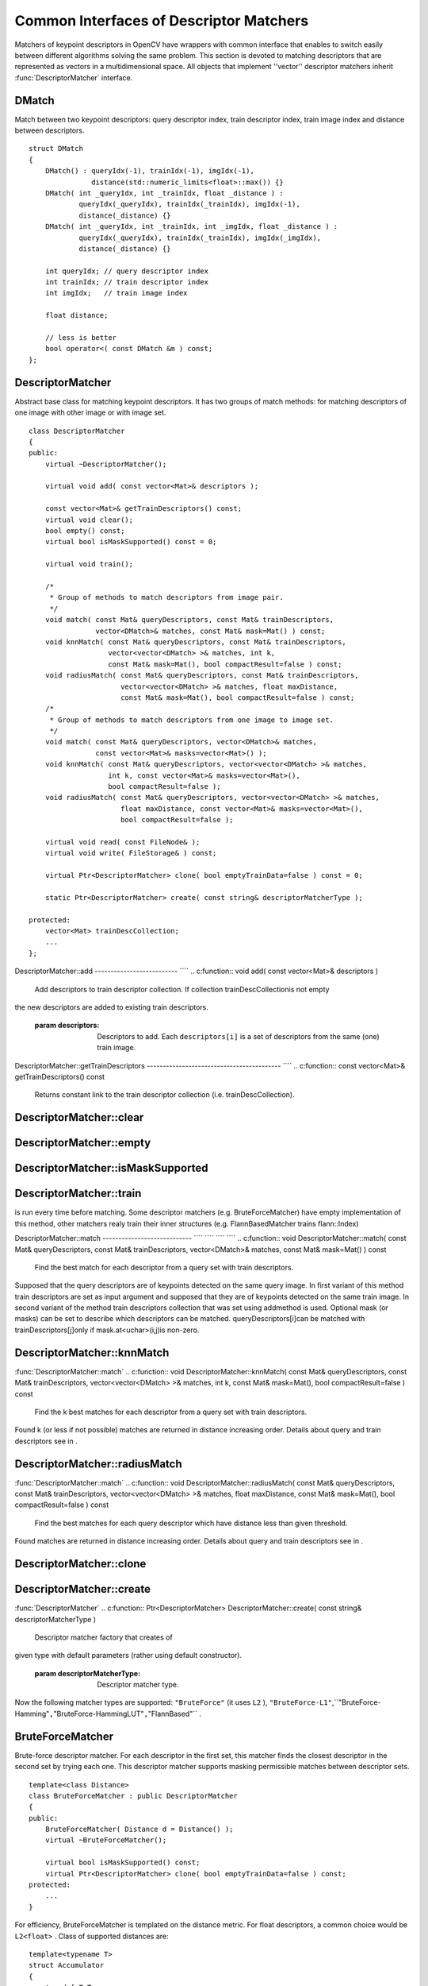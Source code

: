 Common Interfaces of Descriptor Matchers
========================================

.. highlight:: cpp

Matchers of keypoint descriptors in OpenCV have wrappers with common interface that enables to switch easily
between different algorithms solving the same problem. This section is devoted to matching descriptors
that are represented as vectors in a multidimensional space. All objects that implement ''vector''
descriptor matchers inherit
:func:`DescriptorMatcher` interface.

.. index:: DMatch

.. _DMatch:

DMatch
------
.. c:type:: DMatch

Match between two keypoint descriptors: query descriptor index,
train descriptor index, train image index and distance between descriptors. ::

    struct DMatch
    {
        DMatch() : queryIdx(-1), trainIdx(-1), imgIdx(-1),
                   distance(std::numeric_limits<float>::max()) {}
        DMatch( int _queryIdx, int _trainIdx, float _distance ) :
                queryIdx(_queryIdx), trainIdx(_trainIdx), imgIdx(-1),
                distance(_distance) {}
        DMatch( int _queryIdx, int _trainIdx, int _imgIdx, float _distance ) :
                queryIdx(_queryIdx), trainIdx(_trainIdx), imgIdx(_imgIdx),
                distance(_distance) {}

        int queryIdx; // query descriptor index
        int trainIdx; // train descriptor index
        int imgIdx;   // train image index

        float distance;

        // less is better
        bool operator<( const DMatch &m ) const;
    };
..

.. index:: DescriptorMatcher

.. _DescriptorMatcher:

DescriptorMatcher
-----------------
.. c:type:: DescriptorMatcher

Abstract base class for matching keypoint descriptors. It has two groups
of match methods: for matching descriptors of one image with other image or
with image set. ::

    class DescriptorMatcher
    {
    public:
        virtual ~DescriptorMatcher();

        virtual void add( const vector<Mat>& descriptors );

        const vector<Mat>& getTrainDescriptors() const;
        virtual void clear();
        bool empty() const;
        virtual bool isMaskSupported() const = 0;

        virtual void train();

        /*
         * Group of methods to match descriptors from image pair.
         */
        void match( const Mat& queryDescriptors, const Mat& trainDescriptors,
                    vector<DMatch>& matches, const Mat& mask=Mat() ) const;
        void knnMatch( const Mat& queryDescriptors, const Mat& trainDescriptors,
                       vector<vector<DMatch> >& matches, int k,
                       const Mat& mask=Mat(), bool compactResult=false ) const;
        void radiusMatch( const Mat& queryDescriptors, const Mat& trainDescriptors,
                          vector<vector<DMatch> >& matches, float maxDistance,
                          const Mat& mask=Mat(), bool compactResult=false ) const;
        /*
         * Group of methods to match descriptors from one image to image set.
         */
        void match( const Mat& queryDescriptors, vector<DMatch>& matches,
                    const vector<Mat>& masks=vector<Mat>() );
        void knnMatch( const Mat& queryDescriptors, vector<vector<DMatch> >& matches,
                       int k, const vector<Mat>& masks=vector<Mat>(),
                       bool compactResult=false );
        void radiusMatch( const Mat& queryDescriptors, vector<vector<DMatch> >& matches,
                          float maxDistance, const vector<Mat>& masks=vector<Mat>(),
                          bool compactResult=false );

        virtual void read( const FileNode& );
        virtual void write( FileStorage& ) const;

        virtual Ptr<DescriptorMatcher> clone( bool emptyTrainData=false ) const = 0;

        static Ptr<DescriptorMatcher> create( const string& descriptorMatcherType );

    protected:
        vector<Mat> trainDescCollection;
        ...
    };
..

.. index:: DescriptorMatcher::add

DescriptorMatcher::add
-------------------------- ````
.. c:function:: void add( const vector<Mat>\& descriptors )

    Add descriptors to train descriptor collection. If collection trainDescCollectionis not empty
the new descriptors are added to existing train descriptors.

    :param descriptors: Descriptors to add. Each  ``descriptors[i]``  is a set of descriptors
                            from the same (one) train image.

.. index:: DescriptorMatcher::getTrainDescriptors

DescriptorMatcher::getTrainDescriptors
------------------------------------------ ````
.. c:function:: const vector<Mat>\& getTrainDescriptors() const

    Returns constant link to the train descriptor collection (i.e. trainDescCollection).

.. index:: DescriptorMatcher::clear

DescriptorMatcher::clear
----------------------------
.. c:function:: void DescriptorMatcher::clear()

    Clear train descriptor collection.

.. index:: DescriptorMatcher::empty

DescriptorMatcher::empty
----------------------------
.. c:function:: bool DescriptorMatcher::empty() const

    Return true if there are not train descriptors in collection.

.. index:: DescriptorMatcher::isMaskSupported

DescriptorMatcher::isMaskSupported
--------------------------------------
.. c:function:: bool DescriptorMatcher::isMaskSupported()

    Returns true if descriptor matcher supports masking permissible matches.

.. index:: DescriptorMatcher::train

DescriptorMatcher::train
----------------------------
.. c:function:: void DescriptorMatcher::train()

    Train descriptor matcher (e.g. train flann index).  In all methods to match the method train()
is run every time before matching. Some descriptor matchers (e.g. BruteForceMatcher) have empty
implementation of this method, other matchers realy train their inner structures (e.g. FlannBasedMatcher
trains flann::Index)

.. index:: DescriptorMatcher::match

DescriptorMatcher::match
---------------------------- ```` ```` ```` ````
.. c:function:: void DescriptorMatcher::match( const Mat\& queryDescriptors,                           const Mat\& trainDescriptors,               vector<DMatch>\& matches,              const Mat\& mask=Mat() ) const

    Find the best match for each descriptor from a query set with train descriptors.
Supposed that the query descriptors are of keypoints detected on the same query image.
In first variant of this method train descriptors are set as input argument and
supposed that they are of keypoints detected on the same train image. In second variant
of the method train descriptors collection that was set using addmethod is used.
Optional mask (or masks) can be set to describe which descriptors can be matched. queryDescriptors[i]can be matched with trainDescriptors[j]only if mask.at<uchar>(i,j)is non-zero.

.. c:function:: void DescriptorMatcher::match( const Mat\& queryDescriptors,                                   vector<DMatch>\& matches,                  const vector<Mat>\& masks=vector<Mat>() )

    :param queryDescriptors: Query set of descriptors.

    :param trainDescriptors: Train set of descriptors. This will not be added to train descriptors collection
                                           stored in class object.

    :param matches: Matches. If some query descriptor masked out in  ``mask``  no match will be added for this descriptor.
                                        So  ``matches``  size may be less query descriptors count.

    :param mask: Mask specifying permissible matches between input query and train matrices of descriptors.

    :param masks: The set of masks. Each  ``masks[i]``  specifies permissible matches between input query descriptors
                      and stored train descriptors from i-th image (i.e.  ``trainDescCollection[i])`` .

.. index:: DescriptorMatcher::knnMatch

DescriptorMatcher::knnMatch
-------------------------------
:func:`DescriptorMatcher::match`
.. c:function:: void DescriptorMatcher::knnMatch( const Mat\& queryDescriptors,       const Mat\& trainDescriptors,       vector<vector<DMatch> >\& matches,       int k, const Mat\& mask=Mat(),       bool compactResult=false ) const

    Find the k best matches for each descriptor from a query set with train descriptors.
Found k (or less if not possible) matches are returned in distance increasing order.
Details about query and train descriptors see in .

.. c:function:: void DescriptorMatcher::knnMatch( const Mat\& queryDescriptors,           vector<vector<DMatch> >\& matches, int k,      const vector<Mat>\& masks=vector<Mat>(),       bool compactResult=false )

    :param queryDescriptors, trainDescriptors, mask, masks: See in  :func:`DescriptorMatcher::match` .

    :param matches: Mathes. Each  ``matches[i]``  is k or less matches for the same query descriptor.

    :param k: Count of best matches will be found per each query descriptor (or less if it's not possible).

    :param compactResult: It's used when mask (or masks) is not empty. If  ``compactResult``  is false  ``matches``  vector will have the same size as  ``queryDescriptors``  rows. If  ``compactResult``         is true  ``matches``  vector will not contain matches for fully masked out query descriptors.

.. index:: DescriptorMatcher::radiusMatch

DescriptorMatcher::radiusMatch
----------------------------------
:func:`DescriptorMatcher::match`
.. c:function:: void DescriptorMatcher::radiusMatch( const Mat\& queryDescriptors,           const Mat\& trainDescriptors,           vector<vector<DMatch> >\& matches,           float maxDistance, const Mat\& mask=Mat(),           bool compactResult=false ) const

    Find the best matches for each query descriptor which have distance less than given threshold.
Found matches are returned in distance increasing order. Details about query and train
descriptors see in .

.. c:function:: void DescriptorMatcher::radiusMatch( const Mat\& queryDescriptors,           vector<vector<DMatch> >\& matches,           float maxDistance,      const vector<Mat>\& masks=vector<Mat>(),       bool compactResult=false )

    :param queryDescriptors, trainDescriptors, mask, masks: See in  :func:`DescriptorMatcher::match` .

    :param matches, compactResult: See in  :func:`DescriptorMatcher::knnMatch` .

    :param maxDistance: The threshold to found match distances.

.. index:: DescriptorMatcher::clone

DescriptorMatcher::clone
----------------------------
.. c:function:: Ptr<DescriptorMatcher> \\DescriptorMatcher::clone( bool emptyTrainData ) const

    Clone the matcher.

    :param emptyTrainData: If emptyTrainData is false the method create deep copy of the object, i.e. copies
             both parameters and train data. If emptyTrainData is true the method create object copy with current parameters
             but with empty train data..

.. index:: DescriptorMatcher::create

DescriptorMatcher::create
-----------------------------
:func:`DescriptorMatcher`
.. c:function:: Ptr<DescriptorMatcher> DescriptorMatcher::create( const string\& descriptorMatcherType )

    Descriptor matcher factory that creates of
given type with default parameters (rather using default constructor).

    :param descriptorMatcherType: Descriptor matcher type.

Now the following matcher types are supported: ``"BruteForce"`` (it uses ``L2`` ), ``"BruteForce-L1"``,``"BruteForce-Hamming"``,``"BruteForce-HammingLUT"``,``"FlannBased"`` .

.. index:: BruteForceMatcher

.. _BruteForceMatcher:

BruteForceMatcher
-----------------
.. c:type:: BruteForceMatcher

Brute-force descriptor matcher. For each descriptor in the first set, this matcher finds the closest
descriptor in the second set by trying each one. This descriptor matcher supports masking
permissible matches between descriptor sets. ::

    template<class Distance>
    class BruteForceMatcher : public DescriptorMatcher
    {
    public:
        BruteForceMatcher( Distance d = Distance() );
        virtual ~BruteForceMatcher();

        virtual bool isMaskSupported() const;
        virtual Ptr<DescriptorMatcher> clone( bool emptyTrainData=false ) const;
    protected:
        ...
    }
..

For efficiency, BruteForceMatcher is templated on the distance metric.
For float descriptors, a common choice would be ``L2<float>`` . Class of supported distances are: ::

    template<typename T>
    struct Accumulator
    {
        typedef T Type;
    };

    template<> struct Accumulator<unsigned char>  { typedef unsigned int Type; };
    template<> struct Accumulator<unsigned short> { typedef unsigned int Type; };
    template<> struct Accumulator<char>   { typedef int Type; };
    template<> struct Accumulator<short>  { typedef int Type; };

    /*
     * Squared Euclidean distance functor
     */
    template<class T>
    struct L2
    {
        typedef T ValueType;
        typedef typename Accumulator<T>::Type ResultType;

        ResultType operator()( const T* a, const T* b, int size ) const;
    };

    /*
     * Manhattan distance (city block distance) functor
     */
    template<class T>
    struct CV_EXPORTS L1
    {
        typedef T ValueType;
        typedef typename Accumulator<T>::Type ResultType;

        ResultType operator()( const T* a, const T* b, int size ) const;
        ...
    };

    /*
     * Hamming distance (city block distance) functor
     */
    struct HammingLUT
    {
        typedef unsigned char ValueType;
        typedef int ResultType;

        ResultType operator()( const unsigned char* a, const unsigned char* b,
                               int size ) const;
        ...
    };

    struct Hamming
    {
        typedef unsigned char ValueType;
        typedef int ResultType;

        ResultType operator()( const unsigned char* a, const unsigned char* b,
                               int size ) const;
        ...
    };
..

.. index:: FlannBasedMatcher

.. _FlannBasedMatcher:

FlannBasedMatcher
-----------------
.. c:type:: FlannBasedMatcher

Flann based descriptor matcher. This matcher trains
:func:`flann::Index` on
train descriptor collection and calls it's nearest search methods to find best matches.
So this matcher may be faster in cases of matching to large train collection than
brute force matcher. ``FlannBasedMatcher`` does not support masking permissible
matches between descriptor sets, because
:func:`flann::Index` does not
support this. ::

    class FlannBasedMatcher : public DescriptorMatcher
    {
    public:
        FlannBasedMatcher(
          const Ptr<flann::IndexParams>& indexParams=new flann::KDTreeIndexParams(),
          const Ptr<flann::SearchParams>& searchParams=new flann::SearchParams() );

        virtual void add( const vector<Mat>& descriptors );
        virtual void clear();

        virtual void train();
        virtual bool isMaskSupported() const;

        virtual Ptr<DescriptorMatcher> clone( bool emptyTrainData=false ) const;
    protected:
        ...
    };
..

